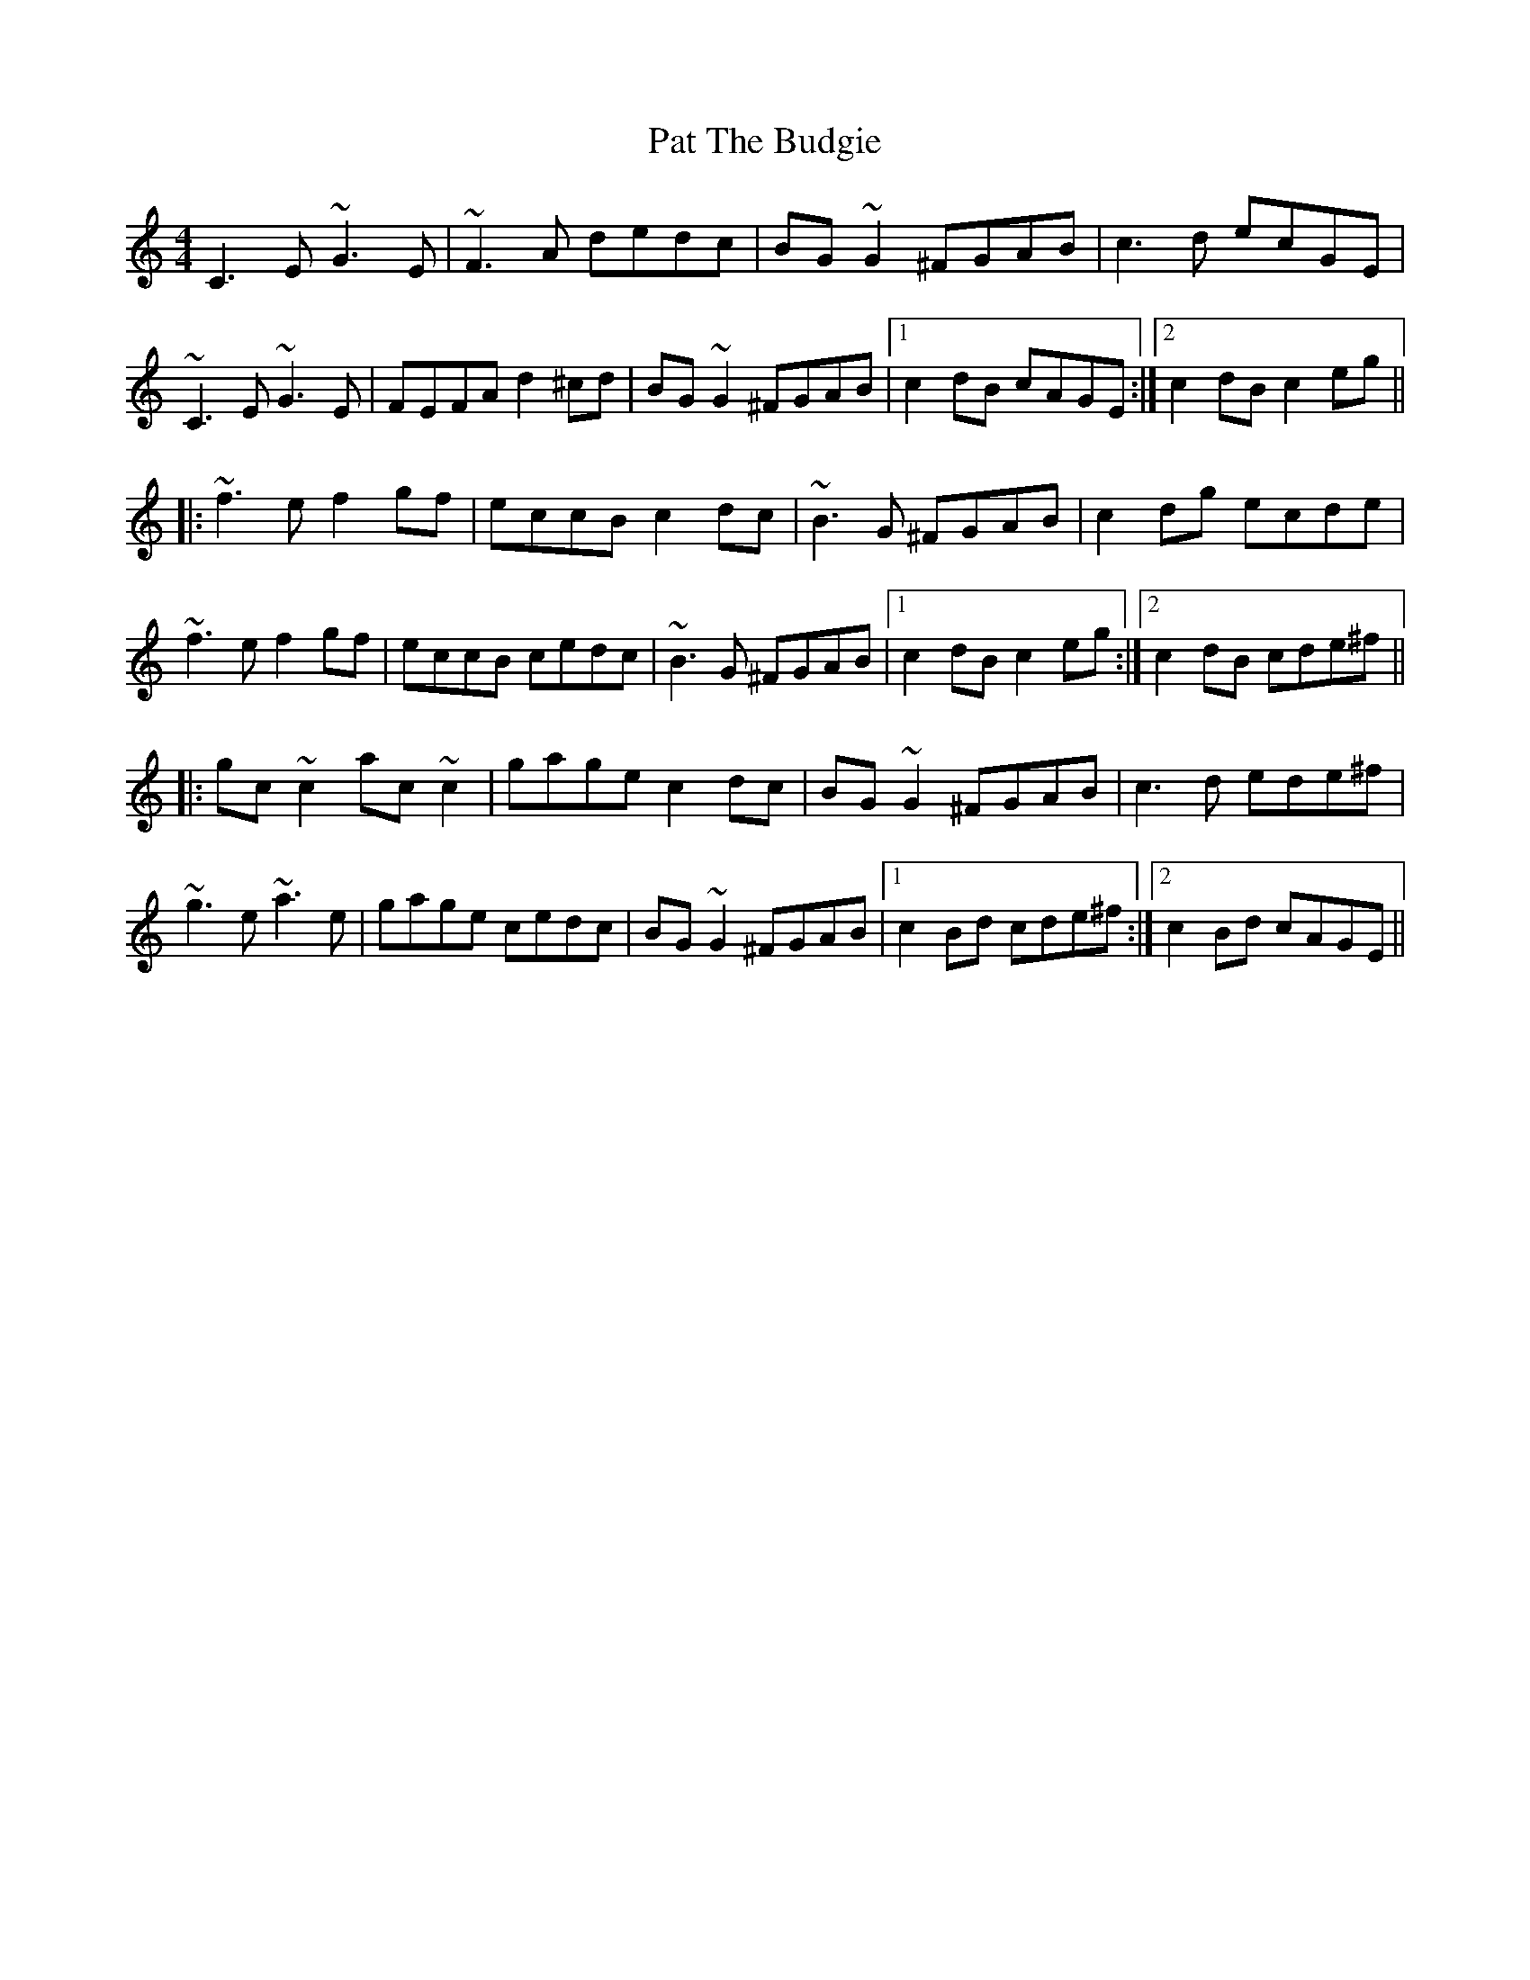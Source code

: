 X: 31744
T: Pat The Budgie
R: reel
M: 4/4
K: Cmajor
C3E ~G3E|~F3A dedc|BG~G2 ^FGAB|c3d ecGE|
~C3E ~G3E|FEFA d2^cd|BG~G2 ^FGAB|1 c2dB cAGE:|2 c2dB c2eg||
|:~f3e f2gf|eccB c2dc|~B3G ^FGAB|c2dg ecde|
~f3e f2gf|eccB cedc|~B3G ^FGAB|1 c2dB c2eg:|2 c2dB cde^f||
|:gc~c2 ac~c2|gage c2dc|BG~G2 ^FGAB|c3d ede^f|
~g3e ~a3e|gage cedc|BG~G2 ^FGAB|1 c2Bd cde^f:|2 c2Bd cAGE||

